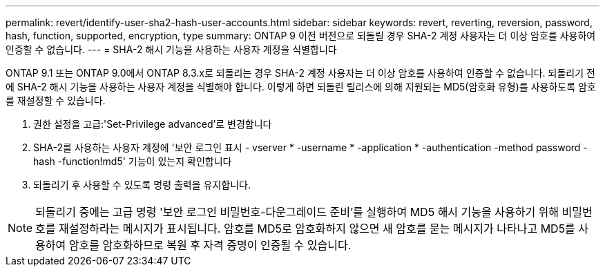 ---
permalink: revert/identify-user-sha2-hash-user-accounts.html 
sidebar: sidebar 
keywords: revert, reverting, reversion, password, hash, function, supported, encryption, type 
summary: ONTAP 9 이전 버전으로 되돌릴 경우 SHA-2 계정 사용자는 더 이상 암호를 사용하여 인증할 수 없습니다. 
---
= SHA-2 해시 기능을 사용하는 사용자 계정을 식별합니다


[role="lead"]
ONTAP 9.1 또는 ONTAP 9.0에서 ONTAP 8.3.x로 되돌리는 경우 SHA-2 계정 사용자는 더 이상 암호를 사용하여 인증할 수 없습니다. 되돌리기 전에 SHA-2 해시 기능을 사용하는 사용자 계정을 식별해야 합니다. 이렇게 하면 되돌린 릴리스에 의해 지원되는 MD5(암호화 유형)를 사용하도록 암호를 재설정할 수 있습니다.

. 권한 설정을 고급:'Set-Privilege advanced'로 변경합니다
. SHA-2를 사용하는 사용자 계정에 '보안 로그인 표시 - vserver * -username * -application * -authentication -method password -hash -function!md5' 기능이 있는지 확인합니다
. 되돌리기 후 사용할 수 있도록 명령 출력을 유지합니다.



NOTE: 되돌리기 중에는 고급 명령 '보안 로그인 비밀번호-다운그레이드 준비'를 실행하여 MD5 해시 기능을 사용하기 위해 비밀번호를 재설정하라는 메시지가 표시됩니다. 암호를 MD5로 암호화하지 않으면 새 암호를 묻는 메시지가 나타나고 MD5를 사용하여 암호를 암호화하므로 복원 후 자격 증명이 인증될 수 있습니다.
